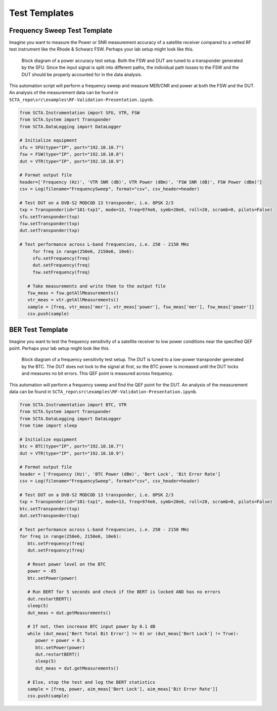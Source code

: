 Test Templates
**************

Frequency Sweep Test Template
-----------------------------

Imagine you want to measure the Power or SNR measurement accuracy of a satellite receiver compared to a vetted RF test instrument like the Rhode & Schwarz FSW. Perhaps your lab setup might look like this.

.. figure:: _static/img/accuracy-setup.png
   :alt: RF front-end test block diagram
   :scale: 80 %

   Block diagram of a power accuracy test setup. Both the FSW and DUT are tuned to a transponder generated by the SFU. Since the input signal is split into different paths, the individual path losses to the FSW and the DUT should be properly accounted for in the data analysis.

This automation script will perform a frequency sweep and measure MER/CNR and power at both the FSW and the DUT. An analysis of the measurement data can be found in ``SCTA_repo\src\examples\RF-Validation-Presentation.ipynb``.
	
.. code-block:: python

   from SCTA.Instrumentation import SFU, VTR, FSW
   from SCTA.System import Transponder
   from SCTA.DataLogging import DataLogger

   # Initialize equipment
   sfu = SFU(type="IP", port="192.10.10.7")
   fsw = FSW(type="IP", port="192.10.10.8")
   dut = VTR(type="IP", port="192.10.10.9")

   # Format output file
   header=['Frequency (Hz)', 'VTR SNR (dB)', VTR Power (dBm)', 'FSW SNR (dB)', FSW Power (dBm)']
   csv = Log(filename="FrequencySweep", format="csv", csv_header=header)

   # Test DUT on a DVB-S2 MODCOD 13 transponder, i.e. 8PSK 2/3
   txp = Transponder(id="101-txp1", mode=13, freq=974e6, symb=20e6, roll=20, scramb=0, pilots=False)
   sfu.setTransponder(txp)
   fsw.setTransponder(txp)
   dut.setTransponder(txp)
 
   # Test performance across L-band frequencies, i.e. 250 - 2150 MHz
	for freq in range(250e6, 2150e6, 10e6):
    	sfu.setFrequency(freq)
   	dut.setFrequency(freq)
   	fsw.setFrequency(freq)

      # Take measurements and write them to the output file
      fsw_meas = fsw.getAllMeasurements()
      vtr_meas = vtr.getAllMeasurements()
      sample = [freq, vtr_meas['mer'], vtr_meas['power'], fsw_meas['mer'], fsw_meas['power']]
      csv.push(sample)


BER Test Template
-----------------

Imagine you want to test the frequency sensitivity of a satellite receiver to low power conditions near the specified QEF point. Perhaps your lab setup might look like this.

.. figure:: _static/img/sensitivity-setup.png
   :alt: RF front-end test block diagram
   :scale: 80 %

   Block diagram of a frequency sensitivity test setup. The DUT is tuned to a low-power transponder generated by the BTC. The DUT does not lock to the signal at first, so the BTC power is increased until the DUT locks and measures no bit errors. This QEF point is measured across frequency.

This automation will perform a frequency sweep and find the QEF point for the DUT. An analysis of the measurement data can be found in ``SCTA_repo\src\examples\RF-Validation-Presentation.ipynb``.

.. code-block:: python

   from SCTA.Instrumentation import BTC, VTR
   from SCTA.System import Transponder
   from SCTA.DataLogging import DataLogger
   from time import sleep

   # Initialize equipment
   btc = BTC(type="IP", port="192.10.10.7")
   dut = VTR(type="IP", port="192.10.10.9")

   # Format output file
   header = ['Frequency (Hz)', 'BTC Power (dBm)', 'Bert Lock', 'Bit Error Rate']
   csv = Log(filename="FrequencySweep", format="csv", csv_header=header)

   # Test DUT on a DVB-S2 MODCOD 13 transponder, i.e. 8PSK 2/3
   txp = Transponder(id="101-txp1", mode=13, freq=974e6, symb=20e6, roll=20, scramb=0, pilots=False)
   btc.setTransponder(txp)
   dut.setTransponder(txp)
 
   # Test performance across L-band frequencies, i.e. 250 - 2150 MHz
   for freq in range(250e6, 2150e6, 10e6):
      btc.setFrequency(freq)
      dut.setFrequency(freq)

      # Reset power level on the BTC
      power = -85
      btc.setPower(power)
   
      # Run BERT for 5 seconds and check if the BERT is locked AND has no errors
      dut.restartBERT()
      sleep(5)
      dut_meas = dut.getMeasurements()

      # If not, then increase BTC input power by 0.1 dB
      while (dut_meas['Bert Total Bit Error'] != 0) or (dut_meas['Bert Lock'] != True):
         power = power + 0.1
         btc.setPower(power)
         dut.restartBERT()
         sleep(5)
         dut_meas = dut.getMeasurements()

      # Else, stop the test and log the BERT statistics
      sample = [freq, power, aim_meas['Bert Lock'], aim_meas['Bit Error Rate']]
      csv.push(sample)
